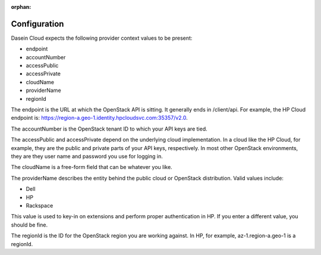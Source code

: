 :orphan:

Configuration
-------------

Dasein Cloud expects the following provider context values to be
present:

-  endpoint
-  accountNumber
-  accessPublic
-  accessPrivate
-  cloudName
-  providerName
-  regionId

The endpoint is the URL at which the OpenStack API is sitting. It
generally ends in /client/api. For example, the HP Cloud endpoint is:
https://region-a.geo-1.identity.hpcloudsvc.com:35357/v2.0.

The accountNumber is the OpenStack tenant ID to which your API keys are
tied.

The accessPublic and accessPrivate depend on the underlying cloud
implementation. In a cloud like the HP Cloud, for example, they are the
public and private parts of your API keys, respectively. In most other
OpenStack environments, they are they user name and password you use for
logging in.

The cloudName is a free-form field that can be whatever you like.

The providerName describes the entity behind the public cloud or
OpenStack distribution. Valid values include:

-  Dell
-  HP
-  Rackspace

This value is used to key-in on extensions and perform proper
authentication in HP. If you enter a different value, you should be
fine.

The regionId is the ID for the OpenStack region you are working against.
In HP, for example, az-1.region-a.geo-1 is a regionId.
